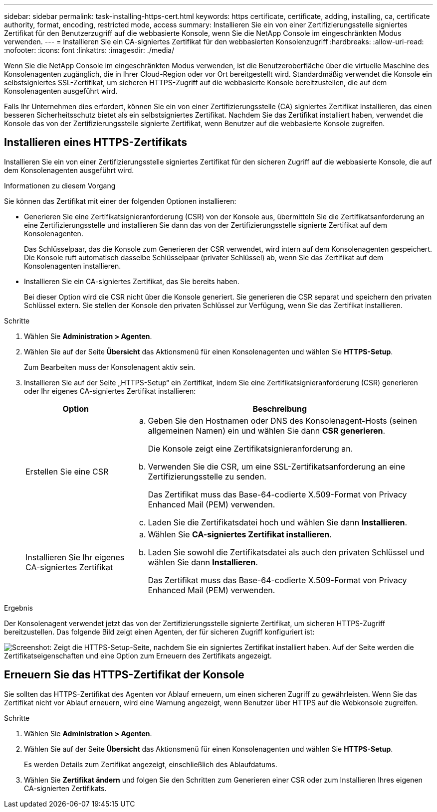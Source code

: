 ---
sidebar: sidebar 
permalink: task-installing-https-cert.html 
keywords: https certificate, certificate, adding, installing, ca, certificate authority, format, encoding, restricted mode, access 
summary: Installieren Sie ein von einer Zertifizierungsstelle signiertes Zertifikat für den Benutzerzugriff auf die webbasierte Konsole, wenn Sie die NetApp Console im eingeschränkten Modus verwenden. 
---
= Installieren Sie ein CA-signiertes Zertifikat für den webbasierten Konsolenzugriff
:hardbreaks:
:allow-uri-read: 
:nofooter: 
:icons: font
:linkattrs: 
:imagesdir: ./media/


[role="lead"]
Wenn Sie die NetApp Console im eingeschränkten Modus verwenden, ist die Benutzeroberfläche über die virtuelle Maschine des Konsolenagenten zugänglich, die in Ihrer Cloud-Region oder vor Ort bereitgestellt wird.  Standardmäßig verwendet die Konsole ein selbstsigniertes SSL-Zertifikat, um sicheren HTTPS-Zugriff auf die webbasierte Konsole bereitzustellen, die auf dem Konsolenagenten ausgeführt wird.

Falls Ihr Unternehmen dies erfordert, können Sie ein von einer Zertifizierungsstelle (CA) signiertes Zertifikat installieren, das einen besseren Sicherheitsschutz bietet als ein selbstsigniertes Zertifikat.  Nachdem Sie das Zertifikat installiert haben, verwendet die Konsole das von der Zertifizierungsstelle signierte Zertifikat, wenn Benutzer auf die webbasierte Konsole zugreifen.



== Installieren eines HTTPS-Zertifikats

Installieren Sie ein von einer Zertifizierungsstelle signiertes Zertifikat für den sicheren Zugriff auf die webbasierte Konsole, die auf dem Konsolenagenten ausgeführt wird.

.Informationen zu diesem Vorgang
Sie können das Zertifikat mit einer der folgenden Optionen installieren:

* Generieren Sie eine Zertifikatsignieranforderung (CSR) von der Konsole aus, übermitteln Sie die Zertifikatsanforderung an eine Zertifizierungsstelle und installieren Sie dann das von der Zertifizierungsstelle signierte Zertifikat auf dem Konsolenagenten.
+
Das Schlüsselpaar, das die Konsole zum Generieren der CSR verwendet, wird intern auf dem Konsolenagenten gespeichert.  Die Konsole ruft automatisch dasselbe Schlüsselpaar (privater Schlüssel) ab, wenn Sie das Zertifikat auf dem Konsolenagenten installieren.

* Installieren Sie ein CA-signiertes Zertifikat, das Sie bereits haben.
+
Bei dieser Option wird die CSR nicht über die Konsole generiert.  Sie generieren die CSR separat und speichern den privaten Schlüssel extern.  Sie stellen der Konsole den privaten Schlüssel zur Verfügung, wenn Sie das Zertifikat installieren.



.Schritte
. Wählen Sie *Administration > Agenten*.
. Wählen Sie auf der Seite *Übersicht* das Aktionsmenü für einen Konsolenagenten und wählen Sie *HTTPS-Setup*.
+
Zum Bearbeiten muss der Konsolenagent aktiv sein.

. Installieren Sie auf der Seite „HTTPS-Setup“ ein Zertifikat, indem Sie eine Zertifikatsignieranforderung (CSR) generieren oder Ihr eigenes CA-signiertes Zertifikat installieren:
+
[cols="25,75"]
|===
| Option | Beschreibung 


| Erstellen Sie eine CSR  a| 
.. Geben Sie den Hostnamen oder DNS des Konsolenagent-Hosts (seinen allgemeinen Namen) ein und wählen Sie dann *CSR generieren*.
+
Die Konsole zeigt eine Zertifikatsignieranforderung an.

.. Verwenden Sie die CSR, um eine SSL-Zertifikatsanforderung an eine Zertifizierungsstelle zu senden.
+
Das Zertifikat muss das Base-64-codierte X.509-Format von Privacy Enhanced Mail (PEM) verwenden.

.. Laden Sie die Zertifikatsdatei hoch und wählen Sie dann *Installieren*.




| Installieren Sie Ihr eigenes CA-signiertes Zertifikat  a| 
.. Wählen Sie *CA-signiertes Zertifikat installieren*.
.. Laden Sie sowohl die Zertifikatsdatei als auch den privaten Schlüssel und wählen Sie dann *Installieren*.
+
Das Zertifikat muss das Base-64-codierte X.509-Format von Privacy Enhanced Mail (PEM) verwenden.



|===


.Ergebnis
Der Konsolenagent verwendet jetzt das von der Zertifizierungsstelle signierte Zertifikat, um sicheren HTTPS-Zugriff bereitzustellen.  Das folgende Bild zeigt einen Agenten, der für sicheren Zugriff konfiguriert ist:

image:screenshot_https_cert.gif["Screenshot: Zeigt die HTTPS-Setup-Seite, nachdem Sie ein signiertes Zertifikat installiert haben.  Auf der Seite werden die Zertifikatseigenschaften und eine Option zum Erneuern des Zertifikats angezeigt."]



== Erneuern Sie das HTTPS-Zertifikat der Konsole

Sie sollten das HTTPS-Zertifikat des Agenten vor Ablauf erneuern, um einen sicheren Zugriff zu gewährleisten.  Wenn Sie das Zertifikat nicht vor Ablauf erneuern, wird eine Warnung angezeigt, wenn Benutzer über HTTPS auf die Webkonsole zugreifen.

.Schritte
. Wählen Sie *Administration > Agenten*.
. Wählen Sie auf der Seite *Übersicht* das Aktionsmenü für einen Konsolenagenten und wählen Sie *HTTPS-Setup*.
+
Es werden Details zum Zertifikat angezeigt, einschließlich des Ablaufdatums.

. Wählen Sie *Zertifikat ändern* und folgen Sie den Schritten zum Generieren einer CSR oder zum Installieren Ihres eigenen CA-signierten Zertifikats.

